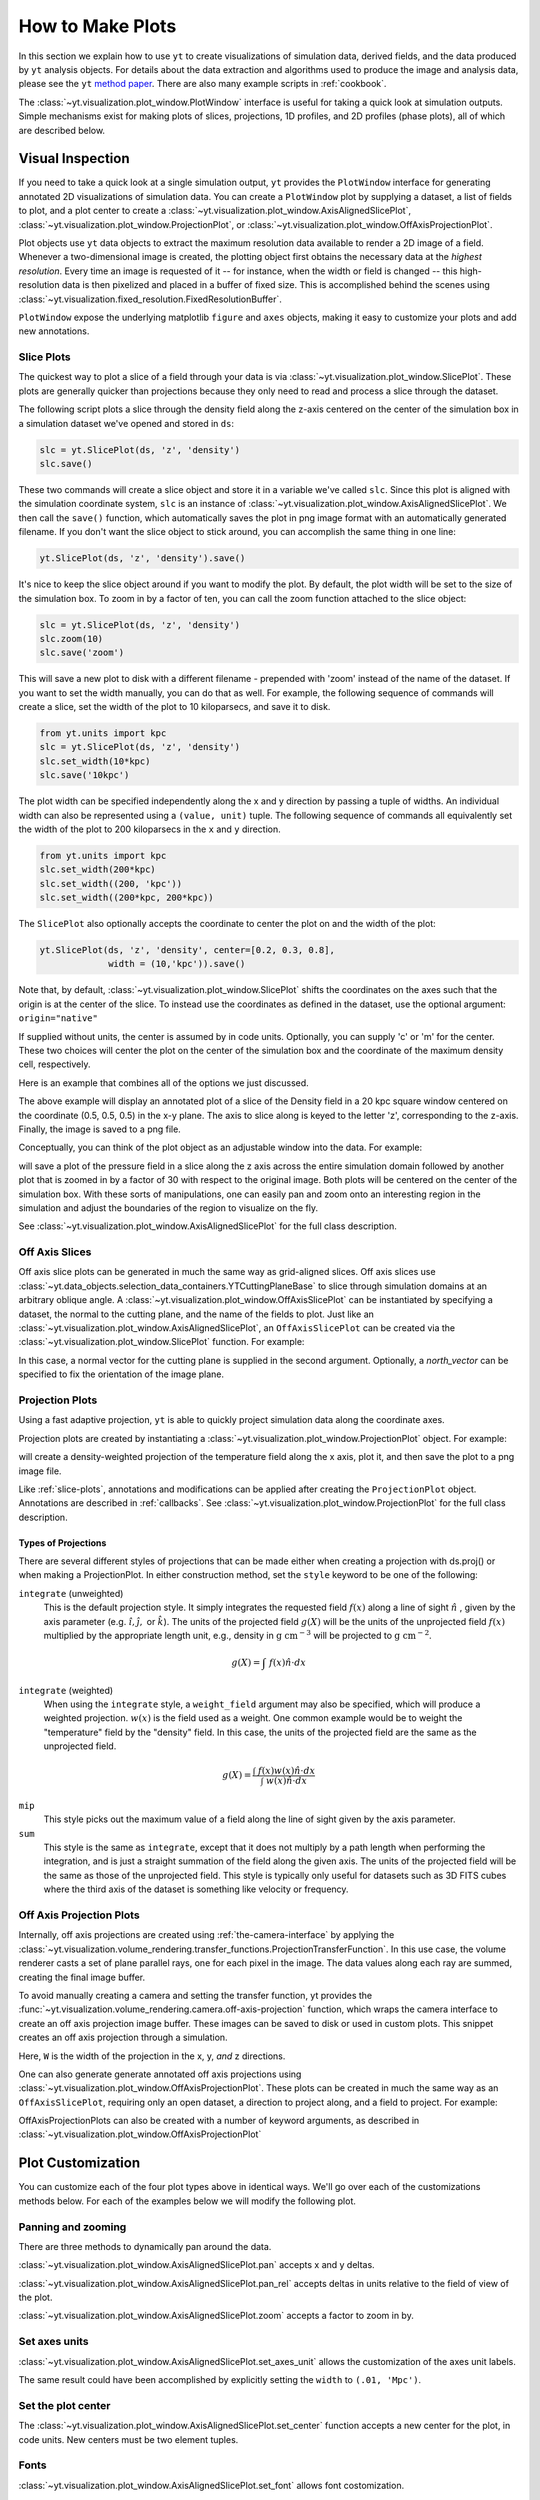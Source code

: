 
.. _how-to-make-plots:

How to Make Plots
=================

In this section we explain how to use ``yt`` to create visualizations
of simulation data, derived fields, and the data produced by ``yt``
analysis objects.  For details about the data extraction and
algorithms used to produce the image and analysis data, please see the
``yt`` `method paper
<http://adsabs.harvard.edu/abs/2011ApJS..192....9T>`_.  There are also
many example scripts in :ref:`cookbook`.

The :class:`~yt.visualization.plot_window.PlotWindow` interface is useful for
taking a quick look at simulation outputs.  Simple mechanisms exist for making 
plots of slices, projections, 1D profiles, and 2D profiles (phase plots), all of 
which are described below.

.. _simple-inspection:

Visual Inspection
-----------------

If you need to take a quick look at a single simulation output, ``yt``
provides the ``PlotWindow`` interface for generating annotated 2D
visualizations of simulation data.  You can create a ``PlotWindow`` plot by
supplying a dataset, a list of fields to plot, and a plot center to
create a :class:`~yt.visualization.plot_window.AxisAlignedSlicePlot`,
:class:`~yt.visualization.plot_window.ProjectionPlot`, or
:class:`~yt.visualization.plot_window.OffAxisProjectionPlot`.

Plot objects use ``yt`` data objects to extract the maximum resolution
data available to render a 2D image of a field. Whenever a
two-dimensional image is created, the plotting object first obtains
the necessary data at the *highest resolution*.  Every time an image
is requested of it -- for instance, when the width or field is changed
-- this high-resolution data is then pixelized and placed in a buffer
of fixed size. This is accomplished behind the scenes using
:class:`~yt.visualization.fixed_resolution.FixedResolutionBuffer`.

``PlotWindow`` expose the underlying matplotlib ``figure`` and
``axes`` objects, making it easy to customize your plots and 
add new annotations.

.. _slice-plots:

Slice Plots
~~~~~~~~~~~

The quickest way to plot a slice of a field through your data is via
:class:`~yt.visualization.plot_window.SlicePlot`.  These plots are generally
quicker than projections because they only need to read and process a slice
through the dataset.

The following script plots a slice through the density field along the z-axis
centered on the center of the simulation box in a simulation dataset we've
opened and stored in ``ds``:

.. code-block:: python

    slc = yt.SlicePlot(ds, 'z', 'density')
    slc.save()

These two commands will create a slice object and store it in a variable we've
called ``slc``.  Since this plot is aligned with the simulation coordinate
system, ``slc`` is an instance of
:class:`~yt.visualization.plot_window.AxisAlignedSlicePlot`. We then call the
``save()`` function, which automatically saves the plot in png image format with
an automatically generated filename.  If you don't want the slice object to
stick around, you can accomplish the same thing in one line:

.. code-block:: python
   
    yt.SlicePlot(ds, 'z', 'density').save()

It's nice to keep the slice object around if you want to modify the plot.  By
default, the plot width will be set to the size of the simulation box.  To zoom
in by a factor of ten, you can call the zoom function attached to the slice
object:

.. code-block:: python

    slc = yt.SlicePlot(ds, 'z', 'density')
    slc.zoom(10)
    slc.save('zoom')

This will save a new plot to disk with a different filename - prepended with
'zoom' instead of the name of the dataset. If you want to set the width
manually, you can do that as well. For example, the following sequence of
commands will create a slice, set the width of the plot to 10 kiloparsecs, and
save it to disk.

.. code-block:: python

    from yt.units import kpc
    slc = yt.SlicePlot(ds, 'z', 'density')
    slc.set_width(10*kpc)
    slc.save('10kpc')

The plot width can be specified independently along the x and y direction by
passing a tuple of widths.  An individual width can also be represented using a
``(value, unit)`` tuple.  The following sequence of commands all equivalently
set the width of the plot to 200 kiloparsecs in the ``x`` and ``y`` direction.

.. code-block:: python

    from yt.units import kpc
    slc.set_width(200*kpc)
    slc.set_width((200, 'kpc'))
    slc.set_width((200*kpc, 200*kpc))

The ``SlicePlot`` also optionally accepts the coordinate to center the plot on
and the width of the plot:

.. code-block:: python

    yt.SlicePlot(ds, 'z', 'density', center=[0.2, 0.3, 0.8],
                 width = (10,'kpc')).save()

Note that, by default,
:class:`~yt.visualization.plot_window.SlicePlot` shifts the
coordinates on the axes such that the origin is at the center of the
slice.  To instead use the coordinates as defined in the dataset, use
the optional argument: ``origin="native"``

If supplied
without units, the center is assumed by in code units.  Optionally, you can
supply 'c' or 'm' for the center.  These two choices will center the plot on the
center of the simulation box and the coordinate of the maximum density cell,
respectively.

Here is an example that combines all of the options we just discussed.

.. python-script::

   import yt
   from yt.units import kpc
   ds = yt.load("IsolatedGalaxy/galaxy0030/galaxy0030")
   slc = yt.SlicePlot(ds, 'z', 'density', center=[0.5, 0.5, 0.5],
                      width=(20,'kpc'))
   slc.save()

The above example will display an annotated plot of a slice of the
Density field in a 20 kpc square window centered on the coordinate
(0.5, 0.5, 0.5) in the x-y plane.  The axis to slice along is keyed to the
letter 'z', corresponding to the z-axis.  Finally, the image is saved to
a png file.

Conceptually, you can think of the plot object as an adjustable window
into the data. For example:

.. python-script::

   import yt
   ds = yt.load("IsolatedGalaxy/galaxy0030/galaxy0030")
   slc = yt.SlicePlot(ds, 'z', 'pressure', center='c')
   slc.save()
   slc.zoom(30)
   slc.save('zoom')

will save a plot of the pressure field in a slice along the z
axis across the entire simulation domain followed by another plot that
is zoomed in by a factor of 30 with respect to the original
image. Both plots will be centered on the center of the simulation box. 
With these sorts of manipulations, one can easily pan and zoom onto an 
interesting region in the simulation and adjust the boundaries of the
region to visualize on the fly.

See :class:`~yt.visualization.plot_window.AxisAlignedSlicePlot` for the 
full class description.

.. _off-axis-slices:

Off Axis Slices
~~~~~~~~~~~~~~~

Off axis slice plots can be generated in much the same way as
grid-aligned slices.  Off axis slices use
:class:`~yt.data_objects.selection_data_containers.YTCuttingPlaneBase` to slice
through simulation domains at an arbitrary oblique angle.  A
:class:`~yt.visualization.plot_window.OffAxisSlicePlot` can be
instantiated by specifying a dataset, the normal to the cutting
plane, and the name of the fields to plot.  Just like an
:class:`~yt.visualization.plot_window.AxisAlignedSlicePlot`, an
``OffAxisSlicePlot`` can be created via the
:class:`~yt.visualization.plot_window.SlicePlot` function. For example:

.. python-script::

   import yt
   ds = yt.load("IsolatedGalaxy/galaxy0030/galaxy0030")
   L = [1,1,0] # vector normal to cutting plane
   north_vector = [-1,1,0]
   cut = yt.SlicePlot(ds, L, 'density', width=(25, 'kpc'),
                      north_vector=north_vector)
   cut.save()

In this case, a normal vector for the cutting plane is supplied in the second
argument. Optionally, a `north_vector` can be specified to fix the orientation
of the image plane.

.. _projection-plots:

Projection Plots
~~~~~~~~~~~~~~~~

Using a fast adaptive projection, ``yt`` is able to quickly project
simulation data along the coordinate axes.

Projection plots are created by instantiating a
:class:`~yt.visualization.plot_window.ProjectionPlot` object.  For
example:

.. python-script::
 
   import yt
   from yt.units import kpc
   ds = yt.load("IsolatedGalaxy/galaxy0030/galaxy0030")
   prj = yt.ProjectionPlot(ds, 2, 'temperature', width=25*kpc,
                           weight_field='density')
   prj.save()

will create a density-weighted projection of the temperature field along the x
axis, plot it, and then save the plot to a png image file.

Like :ref:`slice-plots`, annotations and modifications can be applied
after creating the ``ProjectionPlot`` object.  Annotations are
described in :ref:`callbacks`.  See
:class:`~yt.visualization.plot_window.ProjectionPlot` for the full
class description.

.. _projection-types:

Types of Projections
""""""""""""""""""""

There are several different styles of projections that can be made either 
when creating a projection with ds.proj() or when making a ProjectionPlot.  
In either construction method, set the ``style`` keyword to be one of the 
following:

``integrate`` (unweighted)
    This is the default projection style. It simply integrates the 
    requested field  :math:`f(x)` along a line of sight  :math:`\hat{n}` , 
    given by the axis parameter (e.g. :math:`\hat{i},\hat{j},` or 
    :math:`\hat{k}`).  The units of the projected field  
    :math:`g(X)` will be the units of the unprojected field  :math:`f(x)` 
    multiplied by the appropriate length unit, e.g., density in  
    :math:`\mathrm{g\ cm^{-3}}` will be projected to  :math:`\mathrm{g\ cm^{-2}}`. 

.. math::

    g(X) = {\int\ {f(x)\hat{n}\cdot{dx}}}

``integrate`` (weighted)
    When using the ``integrate``  style, a ``weight_field`` argument may also 
    be specified, which will produce a weighted projection.  :math:`w(x)` 
    is the field used as a weight. One common example would 
    be to weight the "temperature" field by the "density" field. In this case, 
    the units of the projected field are the same as the unprojected field.

.. math::

    g(X) = \frac{\int\ {f(x)w(x)\hat{n}\cdot{dx}}}{\int\ {w(x)\hat{n}\cdot{dx}}}

``mip`` 
    This style picks out the maximum value of a field along the line of 
    sight given by the axis parameter.

``sum``
    This style is the same as ``integrate``, except that it does not 
    multiply by a path length when performing the integration, and is just a 
    straight summation of the field along the given axis. The units of the 
    projected field will be the same as those of the unprojected field. This 
    style is typically only useful for datasets such as 3D FITS cubes where 
    the third axis of the dataset is something like velocity or frequency.

.. _off-axis-projections:

Off Axis Projection Plots
~~~~~~~~~~~~~~~~~~~~~~~~~

Internally, off axis projections are created using :ref:`the-camera-interface`
by applying the
:class:`~yt.visualization.volume_rendering.transfer_functions.ProjectionTransferFunction`.
In this use case, the volume renderer casts a set of plane parallel rays, one
for each pixel in the image.  The data values along each ray are summed,
creating the final image buffer.

.. _off-axis-projection-function:

To avoid manually creating a camera and setting the transfer
function, yt provides the :func:`~yt.visualization.volume_rendering.camera.off-axis-projection`
function, which wraps the camera interface to create an off axis
projection image buffer.  These images can be saved to disk or
used in custom plots.  This snippet creates an off axis
projection through a simulation.

.. python-script::

   import yt
   import numpy as np
   ds = yt.load("IsolatedGalaxy/galaxy0030/galaxy0030")
   L = [1,1,0] # vector normal to cutting plane
   north_vector = [-1,1,0]
   W = [0.02, 0.02, 0.02]
   c = [0.5, 0.5, 0.5]
   N = 512
   image = yt.off_axis_projection(ds, c, L, W, N, "density")
   yt.write_image(np.log10(image), "%s_offaxis_projection.png" % ds)

Here, ``W`` is the width of the projection in the x, y, *and* z
directions.

One can also generate generate annotated off axis projections
using
:class:`~yt.visualization.plot_window.OffAxisProjectionPlot`. These
plots can be created in much the same way as an
``OffAxisSlicePlot``, requiring only an open dataset, a direction
to project along, and a field to project.  For example:

.. python-script::

   import yt
   ds = yt.load("IsolatedGalaxy/galaxy0030/galaxy0030")
   L = [1,1,0] # vector normal to cutting plane
   north_vector = [-1,1,0]
   prj = yt.OffAxisProjectionPlot(ds,L,'density',width=(25, 'kpc'),
                                  north_vector=north_vector)
   prj.save()

OffAxisProjectionPlots can also be created with a number of
keyword arguments, as described in
:class:`~yt.visualization.plot_window.OffAxisProjectionPlot`

Plot Customization
------------------

You can customize each of the four plot types above in identical ways.  We'll go
over each of the customizations methods below.  For each of the examples below we
will modify the following plot.

.. python-script::

   import yt
   ds = yt.load("IsolatedGalaxy/galaxy0030/galaxy0030")
   slc = yt.SlicePlot(ds, 'z', 'density', width=(10,'kpc'))
   slc.save()

Panning and zooming
~~~~~~~~~~~~~~~~~~~

There are three methods to dynamically pan around the data.  

:class:`~yt.visualization.plot_window.AxisAlignedSlicePlot.pan` accepts x and y
deltas.

.. python-script::

   import yt
   from yt.units import kpc
   ds = yt.load("IsolatedGalaxy/galaxy0030/galaxy0030")
   slc = yt.SlicePlot(ds, 'z', 'density', width=(10,'kpc'))
   slc.pan((2*kpc, 2*kpc))
   slc.save()

:class:`~yt.visualization.plot_window.AxisAlignedSlicePlot.pan_rel` accepts deltas 
in units relative to the field of view of the plot.

.. python-script::

   import yt
   ds = yt.load("IsolatedGalaxy/galaxy0030/galaxy0030")
   slc = yt.SlicePlot(ds, 'z', 'density', width=(10,'kpc'))
   slc.pan_rel((0.1, -0.1))
   slc.save()

:class:`~yt.visualization.plot_window.AxisAlignedSlicePlot.zoom` accepts a factor to zoom in by.

.. python-script::

   import yt
   ds = yt.load("IsolatedGalaxy/galaxy0030/galaxy0030")
   slc = yt.SlicePlot(ds, 'z', 'density', width=(10,'kpc'))
   slc.zoom(2)
   slc.save()

Set axes units
~~~~~~~~~~~~~~

:class:`~yt.visualization.plot_window.AxisAlignedSlicePlot.set_axes_unit` allows the customization of
the axes unit labels.

.. python-script::

   import yt
   ds = yt.load("IsolatedGalaxy/galaxy0030/galaxy0030")
   slc = yt.SlicePlot(ds, 'z', 'density', width=(10,'kpc'))
   slc.set_axes_unit('Mpc')
   slc.save()

The same result could have been accomplished by explicitly setting the ``width``
to ``(.01, 'Mpc')``.

Set the plot center
~~~~~~~~~~~~~~~~~~~

The :class:`~yt.visualization.plot_window.AxisAlignedSlicePlot.set_center`
function accepts a new center for the plot, in code units.  New centers must be
two element tuples.

.. python-script::

   import yt
   ds = yt.load("IsolatedGalaxy/galaxy0030/galaxy0030")
   slc = yt.SlicePlot(ds, 'z', 'density', width=(10,'kpc'))
   slc.set_center((0.5, 0.503))
   slc.save()

Fonts
~~~~~

:class:`~yt.visualization.plot_window.AxisAlignedSlicePlot.set_font` allows font
costomization.

.. python-script::

   import yt
   ds = yt.load("IsolatedGalaxy/galaxy0030/galaxy0030")
   slc = yt.SlicePlot(ds, 'z', 'density', width=(10,'kpc'))
   slc.set_font({'family': 'sans-serif', 'style': 'italic',
                 'weight': 'bold', 'size': 24})
   slc.save()

Colormaps
~~~~~~~~~

Each of these functions accept two arguments.  In all cases the first argument
is a field name.  This makes it possible to use different custom colormaps for
different fields tracked by the plot object.

To change the colormap for the plot, call the
:class:`~yt.visualization.plot_window.AxisAlignedSlicePlot.set_cmap` function.
Use any of the colormaps listed in the :ref:`colormaps` section.

.. python-script::

   import yt
   ds = yt.load("IsolatedGalaxy/galaxy0030/galaxy0030")
   slc = yt.SlicePlot(ds, 'z', 'density', width=(10,'kpc'))
   slc.set_cmap('density', 'RdBu_r')
   slc.save()

The :class:`~yt.visualization.plot_window.AxisAlignedSlicePlot.set_log` function
accepts a field name and a boolean.  If the boolean is ``True``, the colormap
for the field will be log scaled.  If it is ``False`` the colormap will be
linear.

.. python-script::

   import yt
   ds = yt.load("IsolatedGalaxy/galaxy0030/galaxy0030")
   slc = yt.SlicePlot(ds, 'z', 'density', width=(10,'kpc'))
   slc.set_log('density', False)
   slc.save()

Lastly, the :class:`~yt.visualization.plot_window.AxisAlignedSlicePlot.set_zlim`
function makes it possible to set a custom colormap range.

.. python-script::

   import yt
   ds = yt.load("IsolatedGalaxy/galaxy0030/galaxy0030")
   slc = yt.SlicePlot(ds, 'z', 'density', width=(10,'kpc'))
   slc.set_zlim('density', 1e-30, 1e-25)
   slc.save()

Annotations
~~~~~~~~~~~

A slice object can also add annotations like a title, an overlying
quiver plot, the location of grid boundaries, halo-finder annotations,
and many other annotations, including user-customizable annotations.
For example:

.. python-script::

   import yt
   ds = yt.load("IsolatedGalaxy/galaxy0030/galaxy0030")
   slc = yt.SlicePlot(ds, 'z', 'density', width=(10,'kpc'))
   slc.annotate_grids()
   slc.save()

will plot the density field in a 10 kiloparsec slice through the
z-axis centered on the highest density point in the simulation domain.
Before saving the plot, the script annotates it with the grid
boundaries, which are drawn as lines in the plot, with colors going
from black to white depending on the AMR level of the grid.

Annotations are described in :ref:`callbacks`.

Set the size of the plot
~~~~~~~~~~~~~~~~~~~~~~~~

To set the size of the plot, use the
:class:`~yt.visualization.plot_window.AxisAlignedSlicePlot.set_figure_size` function.  The argument
is the size of the longest edge of the plot in inches.  View the full resolution
image to see the difference more clearly.

.. python-script::

   import yt
   ds = yt.load("IsolatedGalaxy/galaxy0030/galaxy0030")
   slc = yt.SlicePlot(ds, 'z', 'density', width=(10,'kpc'))
   slc.set_figure_size(10)
   slc.save()

To change the resolution of the image, call the
:class:`~yt.visualization.plot_window.AxisAlignedSlicePlot.set_buff_size` function.

.. python-script::

   import yt
   ds = yt.load("IsolatedGalaxy/galaxy0030/galaxy0030")
   slc = yt.SlicePlot(ds, 'z', 'density', width=(10,'kpc'))
   slc.set_buff_size(1600)
   slc.save()

.. _matplotlib-customization:

Further customization via matplotlib
~~~~~~~~~~~~~~~~~~~~~~~~~~~~~~~~~~~~

Each ``PlotWindow`` object is really a container for plots - one plot for each
field specified in the list of fields supplied when the plot object is
created. The individual plots can be accessed via the ``plots`` dictionary
attached to each ``PlotWindow`` object:

.. code-block:: python

    slc = SlicePlot(ds, 2, ['density', 'temperature']
    dens_plot = slc.plots['density']

In this example ``dens_plot`` is an instance of
:class:`~yt.visualization.plot_window.WindowPlotMPL`, an object that wraps the
matplotlib ``figure`` and ``axes`` objects.  We can access these matplotlib primitives via attributes of ``dens_plot``.

.. code-block:: python

    figure = dens_plot.figure
    axes = dens_plot.axes
    colorbar_axes = dens_plot.cax

These are the :ref:`matplotlib:figure`, and :ref:`matplotlib:axes` objects
that control the actual drawing of the plot.  Arbitrary plot customizations
are possible by manipulating these objects.  See :ref:`matplotlib-primitives` for
an example.

.. _how-to-make-1d-profiles:

1D Profile Plots
----------------

1D profiles are used to calculate the average or the sum of a given quantity
with respect to a second quantity.  Two common examples are the "average density
as a function of radius" or "the total mass within a given set of density bins."
When created, they default to the average: in fact, they default to the average
as weighted by the total cell mass.  However, this can be modified to take
either the total value or the average with respect to a different quantity.

Profiles operate on :ref:`data objects <data-objects>`; they will take the
entire data contained in a sphere, a prism, an extracted region and so on, and
they will calculate and use that as input to their calculation.  To make a 1D
profile plot, create a (:class:`~yt.visualization.profile_plotter.ProfilePlot`)
object, supplying the data object, the field for binning, and a list of fields
to be profiled.

.. python-script::

   import yt
   from yt.units import kpc
   ds = yt.load("IsolatedGalaxy/galaxy0030/galaxy0030")
   my_galaxy = ds.disk(ds.domain_center, [0.0, 0.0, 1.0], 10*kpc, 3*kpc)
   plot = yt.ProfilePlot(my_galaxy, "density", ["temperature"])
   plot.save()

This will create a :class:`yt.data_objects.selection_data_containers.YTDiskBase`
centered at [0.5, 0.5, 0.5], with a normal vector of [0.0, 0.0, 1.0], radius of
10 kiloparsecs and height of 3 kiloparsecs and will then make a plot of the
mass-weighted average temperature as a function of density for all of the gas
contained in the cylinder.

We could also have made a profile considering only the gas in a sphere.
For instance:

.. python-script::

   import yt
   ds = yt.load("IsolatedGalaxy/galaxy0030/galaxy0030")
   my_sphere = ds.sphere([0.5, 0.5, 0.5], (100, "kpc"))
   plot = yt.ProfilePlot(my_sphere, "temperature", ["cell_mass"],
                         weight_field=None)
   plot.save()

Note that because we have specified the weighting field to be ``None``, the
profile plot will display the accumulated cell mass as a function of temperature
rather than the average. Also note the use of a ``(value, unit)`` tuple. These
can be used interchangably with units explicitly imported from ``yt.units`` when
creating yt plots.

We can also accumulate along the bin field of a ``ProfilePlot`` (the bin field
is the x-axis in a ``ProfilePlot``, in the last example the bin field is
``Temperature``) by setting the ``accumulation`` keyword argument to ``True``.
The following example uses ``weight_field = None`` and ``accumulation = True`` to
generate a plot of the enclosed mass in a sphere:

.. python-script::

   import yt
   ds = yt.load("IsolatedGalaxy/galaxy0030/galaxy0030")
   my_sphere = ds.sphere([0.5, 0.5, 0.5], (100, "kpc"))
   plot = yt.ProfilePlot(my_sphere, "radius", ["cell_mass"],
                         weight_field=None, accumulation=True)
   plot.save()

You can also access the data generated by profiles directly, which can be
useful for overplotting average quantities on top of phase plots, or for
exporting and plotting multiple profiles simultaneously from a time series.
The ``profiles`` attribute contains a list of all profiles that have been 
made.  For each item in the list, the x field data can be accessed with ``x``.  
The profiled fields can be accessed from the dictionary ``field_data``.

.. code-block:: python

   plot = ProfilePlot(my_sphere, "temperature", ["cell_mass"],
                      weight_field=None)
   profile = plot.profiles[0]
   # print the bin field, in this case temperature
   print profile.x
   # print the profiled cell_mass field
   print profile['cell_mass']

Other options, such as the number of bins, are also configurable. See the
documentation for :class:`~yt.visualization.profile_plotter.ProfilePlot` for
more information.

Overplotting Multiple 1D Profiles
~~~~~~~~~~~~~~~~~~~~~~~~~~~~~~~~~

It is often desirable to overplot multiple 1D profile to show evolution 
with time.  This is supported with the ``from_profiles`` class method.  
1D profiles are created with the :func:`yt.data_objects.profiles.create_profile` 
method and then given to the ProfilePlot object.

.. python-script::

   import yt

   # Create a time-series object.
   es = yt.simulation("enzo_tiny_cosmology/32Mpc_32.enzo", "Enzo")
   es.get_time_series(redshifts=[5, 4, 3, 2, 1, 0])


   # Lists to hold profiles, labels, and plot specifications.
   profiles = []
   labels = []

   # Loop over each dataset in the time-series.
   for ds in es:
       # Create a data container to hold the whole dataset.
       ad = ds.all_data()
       # Create a 1d profile of density vs. temperature.
       profiles.append(yt.create_profile(ad, ["temperature"], 
                                         fields=["cell_mass"],
                                         weight_field=None,
                                         accumulation=True))
       # Add labels
       labels.append("z = %.2f" % ds.current_redshift)

   # Create the profile plot from the list of profiles.
   plot = yt.ProfilePlot.from_profiles(profiles, labels=labels)

   # Save the image.
   plot.save()

Customizing axis limits
~~~~~~~~~~~~~~~~~~~~~~~

By default the x and y limits for ``ProfilePlot`` are determined using the
:class:`~yt.data_objects.derived_quantities.Extrema` derived quantity.  If you
want to create a plot with custom axis limits, you have two options.

First, you can create a custom profile object using
:func:`~yt.data_objects.profiles.create_profile`.  This function accepts a dictionary of ``(max, min)`` tuples keyed to field names.

.. python-script::

    import yt
    import yt.units as u
    ds = yt.load('IsolatedGalaxy/galaxy0030/galaxy0030')
    sp = ds.sphere('m', 10*u.kpc)
    profiles = yt.create_profile(sp, "temperature", "density",
                                 weight_field=None, 
                                 extrema={'temperature': (1e3, 1e7),
                                          'density': (1e-26, 1e-22)})
    plot = yt.ProfilePlot.from_profiles(profiles)
    plot.save()

You can also make use of the
:meth:`yt.visualization.profile_plotter.ProfilePlot.set_xlim` and
:meth:`yt.visualization.profile_plotter.ProfilePlot.set_ylim` functions to
customize the axes limits of a plot that has already been created.  Note that
calling ``set_xlim`` is much slower than calling ``set_ylim``.  This is because
```set_xlim`` must recreate the profile object using the specified extrema.
Creating a profile directly via ``create_profile`` might be significant faster.
If you find that this operation is slow, consider creating your profile via
``create_profile``.  Note that since there is only one bin field, ``set_xlim``
does not accept a field name as the first argument.

.. python-script::

   import yt
   import yt.units as u
   ds = yt.load('IsolatedGalaxy/galaxy0030/galaxy0030')
   sp = ds.sphere('m', 10*u.kpc)
   plot = yt.ProfilePlot(sp, "temperature", "density", weight_field=None)
   plot.set_xlim(1e3, 1e7)
   plot.set_ylim("density", 1e-26, 1e-22)
   plot.save()


Customizing Units
~~~~~~~~~~~~~~~~~

Units for both the x and y axis can be controlled via the
:meth:`~yt.visualization.profile_plotter.ProfilePlot.set_unit` method.
Adjusting the plot units does not require recreating the histogram, so adjusting
units will always be inexpensive, requiring only an in-place unit conversion.

In the following example we create a a plot of the average density in solar
masses per cubic parsec as a function of radius in kiloparsecs.

.. python-script::

    import yt
    import yt.units as u
    ds = yt.load('IsolatedGalaxy/galaxy0030/galaxy0030')
    sp = ds.sphere('m', 10*u.kpc)
    plot = yt.ProfilePlot(sp, "radius", "density", weight_field=None)
    plot.set_unit("density", "msun/pc**3")
    plot.set_unit("radius", "kpc")
    plot.save()

Linear and Logarithmic Scaling
~~~~~~~~~~~~~~~~~~~~~~~~~~~~~~

The axis scaling can be manipulated via the
:meth:`~yt.visualization.profile_plotter.ProfilePlot.set_log` function.  This
function accepts a field name and a boolean.  If the boolean is ``True``, the
field is plotted in log scale.  If ``False``, the field is plotted in linear
scale.

In the following example we create a plot of the average x velocity as a
function of radius.  Since the x component of the velocity vector can be
negative, we set the scaling to be linear for this field.

.. python-script::

   import yt
   import yt.units as u
   ds = yt.load('IsolatedGalaxy/galaxy0030/galaxy0030')
   sp = ds.sphere('m', 10*u.kpc)
   plot = yt.ProfilePlot(sp, "radius", "x-velocity", weight_field=None)
   plot.set_log("x-velocity", False)
   plot.save()

Altering Line Properties
~~~~~~~~~~~~~~~~~~~~~~~~

Line properties for any and all of the profiles can be changed with the 
``set_line_property`` function.  The two arguments given are the line 
property and desired value.

.. code-block:: python

    plot.set_line_property("linestyle", "--")

With no additional arguments, all of the lines plotted will be altered.  To 
change the property of a single line, give also the index of the profile.

.. code-block:: python

    # change only the first line
    plot.set_line_property("linestyle", "--", 0)

.. _how-to-make-2d-profiles:

2D Phase Plots
--------------

2D phase plots function in much the same was as 1D phase plots, but with a
:class:`~yt.visualization.profile_plotter.PhasePlot` object.  Much like 1D
profiles, 2D profiles (phase plots) are best thought of as plotting a
distribution of points, either taking the average or the accumulation in a bin.
The default behavior is to average, using the cell mass as the weighting,
but this behavior can be controlled through the ``weight_field`` parameter.
For example, to generate a 2D distribution of mass enclosed in density and
temperature bins, you can do:

.. python-script::

   import yt
   ds = yt.load("IsolatedGalaxy/galaxy0030/galaxy0030")
   my_sphere = ds.sphere("c", (50, "kpc"))
   plot = yt.PhasePlot(my_sphere, "density", "temperature", ["cell_mass"],
                       weight_field=None)
   plot.save()

If you would rather see the average value of a field as a function of two other
fields, leave off the ``weight_field`` argument, and it will average by
the cell mass.  This would look
something like:

.. python-script::

   import yt
   ds = yt.load("IsolatedGalaxy/galaxy0030/galaxy0030")
   my_sphere = ds.sphere("c", (50, "kpc"))
   plot = yt.PhasePlot(my_sphere, "density", "temperature", ["H_fraction"])
   plot.save()

Customizing Phase Plots
~~~~~~~~~~~~~~~~~~~~~~~

Similarly to 1D profile plots, ``PhasePlot`` can be customized via ``set_unit``,
``set_xlim``, ``set_ylim``, and ``set_zlim``.  The following example illustrates
how to manipulate these functions.

.. python-script::

   import yt
   ds = yt.load("sizmbhloz-clref04SNth-rs9_a0.9011/sizmbhloz-clref04SNth-rs9_a0.9011.art")
   center = ds.arr([64.0, 64.0, 64.0], 'code_length')
   rvir = ds.quan(1e-1, "Mpccm/h")
   sph = ds.sphere(center, rvir)

   plot = yt.PhasePlot(sph, "density", "temperature", "cell_mass",
                       weight_field=None)
   plot.set_unit('density', 'Msun/pc**3')
   plot.set_unit('cell_mass', 'Msun')
   plot.set_xlim(1e-5,1e1)
   plot.set_ylim(1,1e7)
   plot.save()

It is also possible to construct a custom 2D profile object and then use the
``from_profile`` method to create a ``PhasePlot`` using the profile object.
This will sometimes be faster, especially if you need custom x and y axes
limits.  The following example illustrates this workflow:

.. python-script::

   import yt
   ds = yt.load("sizmbhloz-clref04SNth-rs9_a0.9011/sizmbhloz-clref04SNth-rs9_a0.9011.art")
   center = ds.arr([64.0, 64.0, 64.0], 'code_length')
   rvir = ds.quan(1e-1, "Mpccm/h")
   sph = ds.sphere(center, rvir)
   units = dict(density='Msun/pc**3', cell_mass='Msun')
   extrema = dict(density=(1e-5, 1e1), temperature=(1, 1e7))

   profile = yt.create_profile(sph, ['density', 'temperature'],
                               n_bins=[128, 128], fields=['cell_mass'],
                               weight_field=None, units=units, extrema=extrema)

   plot = yt.PhasePlot.from_profile(profile)

   plot.save()

Probability Distribution Functions and Accumulation
---------------------------------------------------

Both 1D and 2D profiles which show the total of amount of some field, such as
mass, in a bin (done by setting the ``weight_field`` keyword to ``None``) can be
turned into probability distribution functions (PDFs) by setting the
``fractional`` keyword to ``True``.  When set to ``True``, the value in each bin
is divided by the sum total from all bins.  These can be turned into cumulative
distribution functions (CDFs) by setting the ``accumulation`` keyword to
``True``.  This will make is so that the value in any bin N is the cumulative
sum of all bins from 0 to N.  The direction of the summation can be reversed by
setting ``accumulation`` to ``-True``.  For ``PhasePlot``, the accumulation can
be set independently for each axis by setting ``accumulation`` to a list of
``True``/ ``-True`` /``False`` values.

.. _interactive-plotting:

Interactive Plotting
--------------------

The best way to interactively plot data is through the IPython notebook.  Many
detailed tutorials on using the IPython notebook can be found at
http://ipython.org/presentation.html , but the simplest way to use it is to
type:

.. code-block:: bash

   yt notebook

at the command line.  This will prompt you for a password (so that if you're on
a shared user machine no one else can pretend to be you!) and then spawn an
IPython notebook you can connect to.

If you want to see yt plots inline inside your notebook, you need only create a
plot and then call ``.show()``:

.. notebook-cell::

   import yt
   ds = yt.load("IsolatedGalaxy/galaxy0030/galaxy0030")
   p = yt.ProjectionPlot(ds, "x", "density", center='m', width=(10,'kpc'),
                      weight_field='density')
   p.show()

The image will appear inline.

.. _eps-writer:

Publication-ready Figures
-------------------------

While the routines above give a convienent method to inspect and
visualize your data, publishers often require figures to be in PDF or
EPS format.  While the matplotlib supports vector graphics and image
compression in PDF formats, it does not support compression in EPS
formats.  The :class:`~yt.visualization.eps_writer.DualEPS` module
provides an interface with the `PyX <http://pyx.sourceforge.net/>`_,
which is a Python abstraction of the PostScript drawing model with a
LaTeX interface.  It is optimal for publications to provide figures
with vector graphics to avoid rasterization of the lines and text,
along with compression to produce figures that do not have a large
filesize.

.. note::
   PyX must be installed, which can be accomplished either manually
   with ``pip install pyx`` or with the install script by setting
   ``INST_PYX=1``.

This module can take any of the plots mentioned above and create an
EPS or PDF figure.  For example,

.. code-block:: python

    import yt.visualization.eps_writer as eps
    slc = yt.SlicePlot(ds, 'z', 'density')
    slc.set_width(25, 'kpc')
    eps_fig = eps.single_plot(slc)
    eps_fig.save_fig('zoom', format='eps')
    eps_fig.save_fig('zoom-pdf', format='pdf')

The ``eps_fig`` object exposes all of the low-level functionality of
``PyX`` for further customization (see the `PyX documentation
<http://pyx.sourceforge.net/manual/index.html>`_).  There are a few
convenience routines in ``eps_writer``, such as drawing a circle,

.. code-block:: python

    eps_fig.circle(radius=0.2, loc=(0.5,0.5))
    eps_fig.sav_fig('zoom-circle', format='eps')

with a radius of 0.2 at a center of (0.5, 0.5), both of which are in
units of the figure's field of view.  The
:class:`~yt.visualization.eps_writer.multiplot_yt` routine also
provides a convenient method to produce multi-panel figures
from a PlotWindow.  For example,

.. code-block:: python

    import yt
    import yt.visualization.eps_writer as eps
   
    slc = yt.SlicePlot(ds, 'z', ['density', 'temperature', 'pressure',
                       'velocity_magnitude'])
    slc.set_width(25, 'kpc')
    eps_fig = eps.multiplot_yt(2, 2, slc, bare_axes=True)
    eps_fig.scale_line(0.2, '5 kpc')
    eps_fig.save_fig('multi', format='eps')

will produce a 2x2 panel figure with a scale bar indicating 5 kpc.
The routine will try its best to place the colorbars in the optimal
margin, but it can be overridden by providing the keyword
``cb_location`` with a dict of either ``right, left, top, bottom``
with the fields as the keys.
